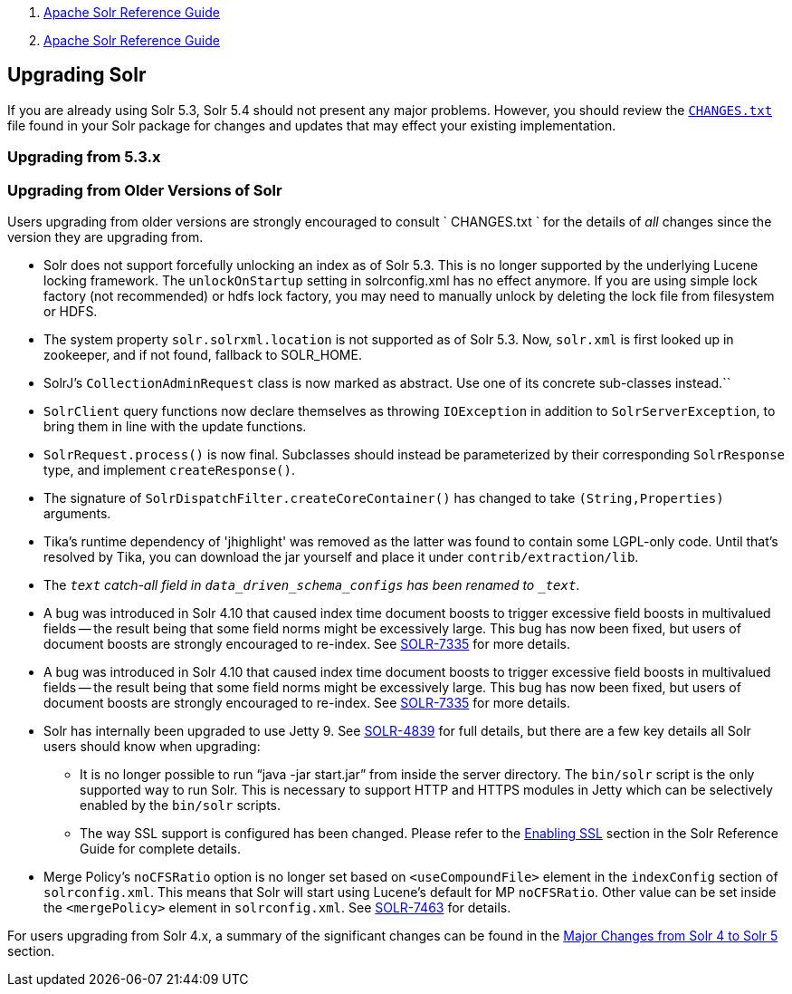 1.  link:index.html[Apache Solr Reference Guide]
2.  link:Apache-Solr-Reference-Guide.html[Apache Solr Reference Guide]

Upgrading Solr
--------------

If you are already using Solr 5.3, Solr 5.4 should not present any major problems. However, you should review the http://lucene.apache.org/solr/5_3_0/changes/Changes.html[`CHANGES.txt`] file found in your Solr package for changes and updates that may effect your existing implementation.

[[UpgradingSolr-Upgradingfrom5.3.x]]
Upgrading from 5.3.x
~~~~~~~~~~~~~~~~~~~~

[[UpgradingSolr-UpgradingfromOlderVersionsofSolr]]
Upgrading from Older Versions of Solr
~~~~~~~~~~~~~~~~~~~~~~~~~~~~~~~~~~~~~

Users upgrading from older versions are strongly encouraged to consult ` CHANGES.txt ` for the details of _all_ changes since the version they are upgrading from.

* Solr does not support forcefully unlocking an index as of Solr 5.3. This is no longer supported by the underlying Lucene locking framework. The `unlockOnStartup` setting in solrconfig.xml has no effect anymore. If you are using simple lock factory (not recommended) or hdfs lock factory, you may need to manually unlock by deleting the lock file from filesystem or HDFS.
* The system property `solr.solrxml.location` is not supported as of Solr 5.3. Now, `solr.xml` is first looked up in zookeeper, and if not found, fallback to SOLR_HOME.
* SolrJ's `CollectionAdminRequest` class is now marked as abstract. Use one of its concrete sub-classes instead.``
* `SolrClient` query functions now declare themselves as throwing `IOException` in addition to `SolrServerException`, to bring them in line with the update functions.
* `SolrRequest.process()` is now final. Subclasses should instead be parameterized by their corresponding `SolrResponse` type, and implement `createResponse()`.
* The signature of `SolrDispatchFilter.createCoreContainer()` has changed to take `(String,Properties)` arguments.
* Tika's runtime dependency of 'jhighlight' was removed as the latter was found to contain some LGPL-only code. Until that's resolved by Tika, you can download the jar yourself and place it under `contrib/extraction/lib`.
* The `_text` catch-all field in `data_driven_schema_configs` has been renamed to `_text_`.
* A bug was introduced in Solr 4.10 that caused index time document boosts to trigger excessive field boosts in multivalued fields -- the result being that some field norms might be excessively large. This bug has now been fixed, but users of document boosts are strongly encouraged to re-index. See https://issues.apache.org/jira/browse/SOLR-7335[SOLR-7335] for more details.
* A bug was introduced in Solr 4.10 that caused index time document boosts to trigger excessive field boosts in multivalued fields -- the result being that some field norms might be excessively large. This bug has now been fixed, but users of document boosts are strongly encouraged to re-index. See https://issues.apache.org/jira/browse/SOLR-7335[SOLR-7335] for more details.
* Solr has internally been upgraded to use Jetty 9. See https://issues.apache.org/jira/browse/SOLR-4839[SOLR-4839] for full details, but there are a few key details all Solr users should know when upgrading:
** It is no longer possible to run "`java -jar start.jar`" from inside the server directory. The `bin/solr` script is the only supported way to run Solr. This is necessary to support HTTP and HTTPS modules in Jetty which can be selectively enabled by the `bin/solr` scripts.
** The way SSL support is configured has been changed. Please refer to the link:Enabling-SSL.html[Enabling SSL] section in the Solr Reference Guide for complete details.
* Merge Policy's `noCFSRatio` option is no longer set based on `<useCompoundFile>` element in the `indexConfig` section of `solrconfig.xml`. This means that Solr will start using Lucene's default for MP `noCFSRatio`. Other value can be set inside the `<mergePolicy>` element in `solrconfig.xml`. See https://issues.apache.org/jira/browse/SOLR-7463[SOLR-7463] for details.

For users upgrading from Solr 4.x, a summary of the significant changes can be found in the link:Major-Changes-from-Solr-4-to-Solr-5.html[Major Changes from Solr 4 to Solr 5] section.

